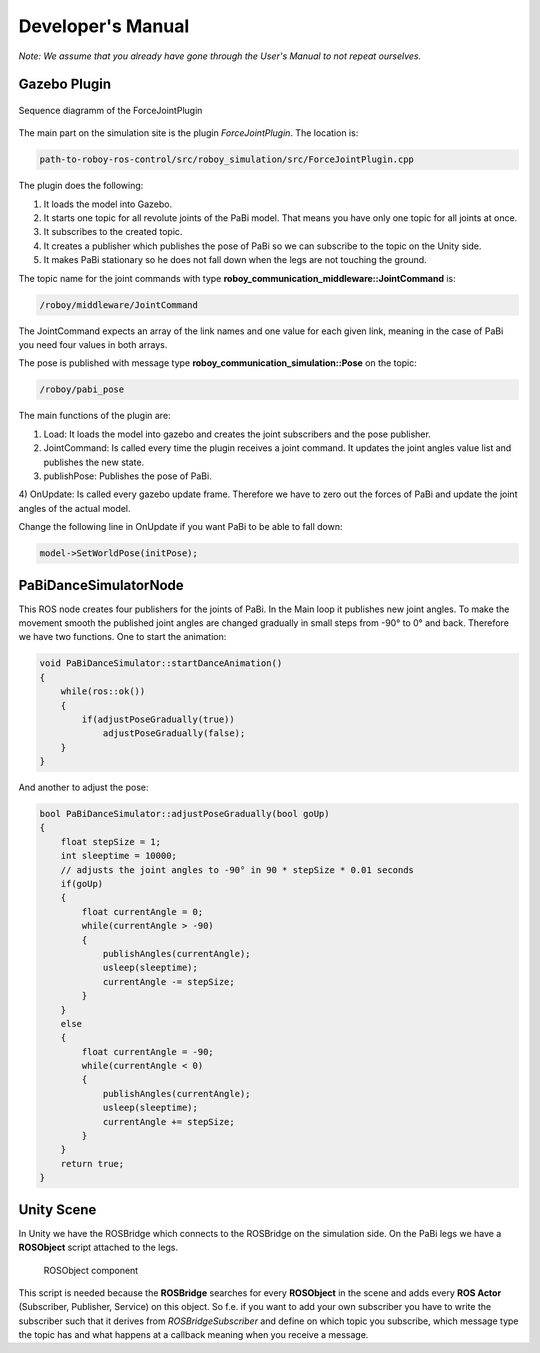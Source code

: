 Developer's Manual
==================

*Note: We assume that you already have gone through the User's Manual to not repeat ourselves.*

Gazebo Plugin
-------------

.. figure:: images/ForceJointPlugin_Sequence.png
	:align: center
	:alt: Plugin Sequence Diagram
	
	Sequence diagramm of the ForceJointPlugin

The main part on the simulation site is the plugin *ForceJointPlugin*. The location is:

.. code:: bash

  path-to-roboy-ros-control/src/roboy_simulation/src/ForceJointPlugin.cpp

The plugin does the following:

1) It loads the model into Gazebo.
2) It starts one topic for all revolute joints of the PaBi model. That means you have only one topic for all joints at once.
3) It subscribes to the created topic.
4) It creates a publisher which publishes the pose of PaBi so we can subscribe to the topic on the Unity side.
5) It makes PaBi stationary so he does not fall down when the legs are not touching the ground.

The topic name for the joint commands with type **roboy_communication_middleware::JointCommand** is:

.. code:: bash

  /roboy/middleware/JointCommand

The JointCommand expects an array of the link names and one value for each given link, meaning in the case of PaBi you need four values in both arrays.

The pose is published with message type **roboy_communication_simulation::Pose** on the topic:

.. code:: bash

  /roboy/pabi_pose

The main functions of the plugin are:

1) Load: It loads the model into gazebo and creates the joint subscribers and the pose publisher.
2) JointCommand: Is called every time the plugin receives a joint command. It updates the joint angles value list and publishes the new state.
3) publishPose: Publishes the pose of PaBi.
4) OnUpdate: Is called every gazebo update frame. Therefore we have to zero out the forces of PaBi and update the joint angles of the
actual model.

Change the following line in OnUpdate if you want PaBi to be able to fall down:

.. code:: bash

  model->SetWorldPose(initPose);

PaBiDanceSimulatorNode
----------------------

This ROS node creates four publishers for the joints of PaBi. In the Main loop it publishes new joint angles.
To make the movement smooth the published joint angles are changed gradually in small steps from -90° to 0° and back.
Therefore we have two functions. One to start the animation:

.. code-block:: c++

  void PaBiDanceSimulator::startDanceAnimation()
  {
      while(ros::ok())
      {
	  if(adjustPoseGradually(true))
	      adjustPoseGradually(false);
      }
  }

And another to adjust the pose:

.. code-block:: c++

  bool PaBiDanceSimulator::adjustPoseGradually(bool goUp)
  {
      float stepSize = 1;
      int sleeptime = 10000;
      // adjusts the joint angles to -90° in 90 * stepSize * 0.01 seconds
      if(goUp)
      {
          float currentAngle = 0;
          while(currentAngle > -90)
          {
              publishAngles(currentAngle);
              usleep(sleeptime);
              currentAngle -= stepSize;
          }
      }
      else
      {
          float currentAngle = -90;
          while(currentAngle < 0)
          {
              publishAngles(currentAngle);
              usleep(sleeptime);
              currentAngle += stepSize;
          }
      }
      return true;
  }

Unity Scene
-----------

In Unity we have the ROSBridge which connects to the ROSBridge on the simulation side. On the PaBi legs we have a **ROSObject** script attached to the legs.

.. figure:: ../images/ros_object.png

	ROSObject component

This script is needed because the **ROSBridge** searches for every **ROSObject** in the scene and adds every **ROS Actor** (Subscriber, Publisher, Service) on this object.
So f.e. if you want to add your own subscriber you have to write the subscriber such that it derives from *ROSBridgeSubscriber* and define on which topic you subscribe, which message type the topic has and
what happens at a callback meaning when you receive a message.
